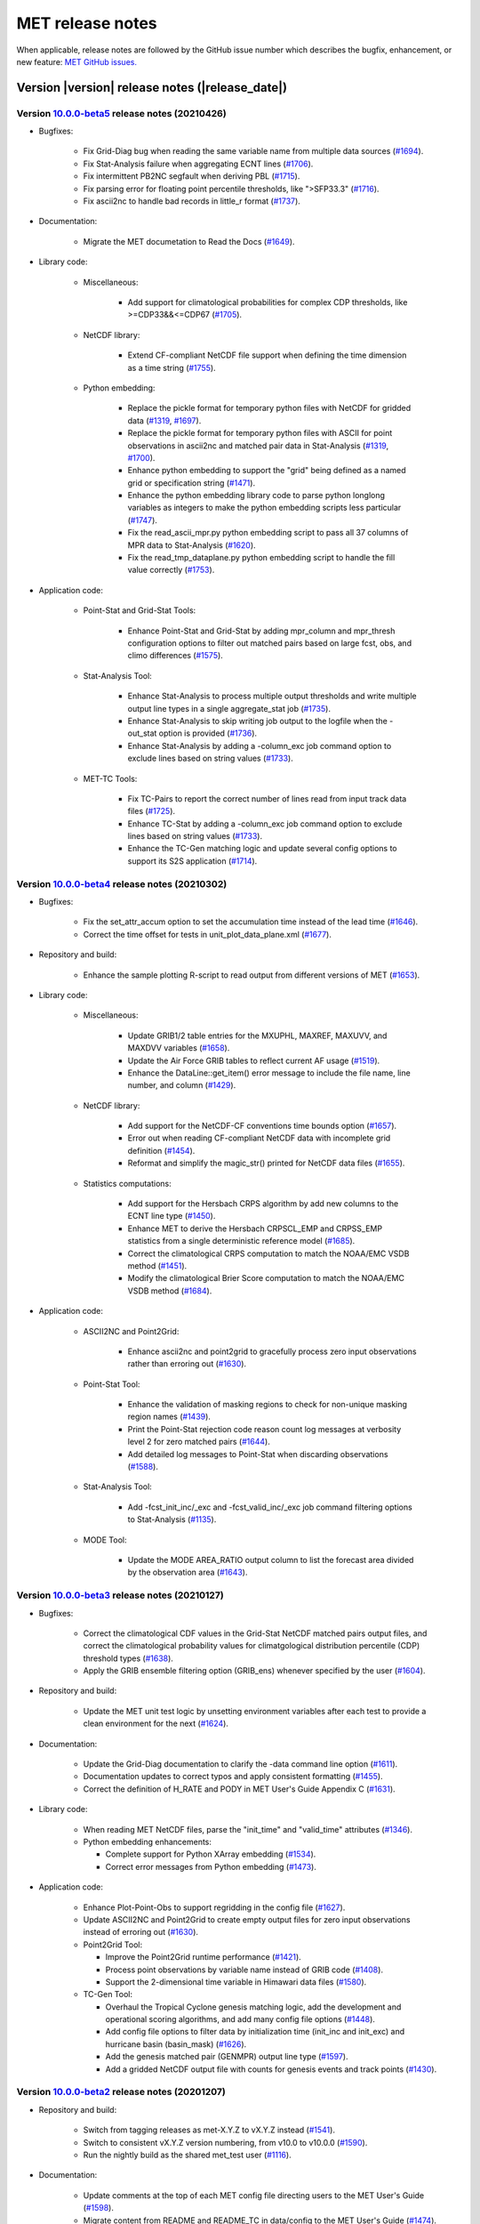 MET release notes
_________________

When applicable, release notes are followed by the GitHub issue number which
describes the bugfix, enhancement, or new feature: `MET GitHub issues. <https://github.com/dtcenter/MET/issues>`_

Version |version| release notes (|release_date|)
------------------------------------------------


Version `10.0.0-beta5 <https://github.com/dtcenter/MET/projects/33>`_ release notes (20210426)
^^^^^^^^^^^^^^^^^^^^^^^^^^^^^^^^^^^^^^^^^^^^^^^^^^^^^^^^^^^^^^^^^^^^^^^^^^^^^^^^^^^^^^^^^^^^^^

* Bugfixes:

   * Fix Grid-Diag bug when reading the same variable name from multiple data sources (`#1694 <http://github.com/dtcenter/MET/issues/1694>`_).
   * Fix Stat-Analysis failure when aggregating ECNT lines (`#1706 <http://github.com/dtcenter/MET/issues/1706>`_).
   * Fix intermittent PB2NC segfault when deriving PBL (`#1715 <http://github.com/dtcenter/MET/issues/1715>`_).
   * Fix parsing error for floating point percentile thresholds, like ">SFP33.3" (`#1716 <http://github.com/dtcenter/MET/issues/1716>`_).
   * Fix ascii2nc to handle bad records in little_r format (`#1737 <http://github.com/dtcenter/MET/issues/1737>`_).

* Documentation:

   * Migrate the MET documetation to Read the Docs (`#1649 <http://github.com/dtcenter/MET/issues/1649>`_).

* Library code:

   * Miscellaneous:

      * Add support for climatological probabilities for complex CDP thresholds, like >=CDP33&&<=CDP67 (`#1705 <http://github.com/dtcenter/MET/issues/1705>`_).

   * NetCDF library:

      * Extend CF-compliant NetCDF file support when defining the time dimension as a time string (`#1755 <http://github.com/dtcenter/MET/issues/1755>`_).

   * Python embedding:

      * Replace the pickle format for temporary python files with NetCDF for gridded data (`#1319 <http://github.com/dtcenter/MET/issues/1319>`_, `#1697 <http://github.com/dtcenter/MET/issues/1697>`_).
      * Replace the pickle format for temporary python files with ASCII for point observations in ascii2nc and matched pair data in Stat-Analysis (`#1319 <http://github.com/dtcenter/MET/issues/1319>`_, `#1700 <http://github.com/dtcenter/MET/issues/1700>`_).
      * Enhance python embedding to support the "grid" being defined as a named grid or specification string (`#1471 <http://github.com/dtcenter/MET/issues/1471>`_).
      * Enhance the python embedding library code to parse python longlong variables as integers to make the python embedding scripts less particular (`#1747 <http://github.com/dtcenter/MET/issues/1747>`_).
      * Fix the read_ascii_mpr.py python embedding script to pass all 37 columns of MPR data to Stat-Analysis (`#1620 <http://github.com/dtcenter/MET/issues/1620>`_).
      * Fix the read_tmp_dataplane.py python embedding script to handle the fill value correctly (`#1753 <http://github.com/dtcenter/MET/issues/1753>`_).

* Application code:

   * Point-Stat and Grid-Stat Tools:

      * Enhance Point-Stat and Grid-Stat by adding mpr_column and mpr_thresh configuration options to filter out matched pairs based on large fcst, obs, and climo differences (`#1575 <http://github.com/dtcenter/MET/issues/1575>`_).

   * Stat-Analysis Tool:

      * Enhance Stat-Analysis to process multiple output thresholds and write multiple output line types in a single aggregate_stat job (`#1735 <http://github.com/dtcenter/MET/issues/1735>`_).
      * Enhance Stat-Analysis to skip writing job output to the logfile when the -out_stat option is provided (`#1736 <http://github.com/dtcenter/MET/issues/1736>`_).
      * Enhance Stat-Analysis by adding a -column_exc job command option to exclude lines based on string values (`#1733 <http://github.com/dtcenter/MET/issues/1733>`_).

   * MET-TC Tools:
   
      * Fix TC-Pairs to report the correct number of lines read from input track data files (`#1725 <http://github.com/dtcenter/MET/issues/1725>`_).
      * Enhance TC-Stat by adding a -column_exc job command option to exclude lines based on string values (`#1733 <http://github.com/dtcenter/MET/issues/1733>`_).
      * Enhance the TC-Gen matching logic and update several config options to support its S2S application (`#1714 <http://github.com/dtcenter/MET/issues/1714>`_).

Version `10.0.0-beta4 <https://github.com/dtcenter/MET/projects/26>`_ release notes (20210302)
^^^^^^^^^^^^^^^^^^^^^^^^^^^^^^^^^^^^^^^^^^^^^^^^^^^^^^^^^^^^^^^^^^^^^^^^^^^^^^^^^^^^^^^^^^^^^^

* Bugfixes:

   * Fix the set_attr_accum option to set the accumulation time instead of the lead time (`#1646 <http://github.com/dtcenter/MET/issues/1646>`_).
   * Correct the time offset for tests in unit_plot_data_plane.xml (`#1677 <http://github.com/dtcenter/MET/issues/1677>`_).

* Repository and build:

   * Enhance the sample plotting R-script to read output from different versions of MET (`#1653 <http://github.com/dtcenter/MET/issues/1653>`_).

* Library code:

   * Miscellaneous:

      * Update GRIB1/2 table entries for the MXUPHL, MAXREF, MAXUVV, and MAXDVV variables (`#1658 <http://github.com/dtcenter/MET/issues/1658>`_).
      * Update the Air Force GRIB tables to reflect current AF usage (`#1519 <http://github.com/dtcenter/MET/issues/1519>`_).
      * Enhance the DataLine::get_item() error message to include the file name, line number, and column (`#1429 <http://github.com/dtcenter/MET/issues/1429>`_).

   * NetCDF library:

      * Add support for the NetCDF-CF conventions time bounds option (`#1657 <http://github.com/dtcenter/MET/issues/1657>`_).
      * Error out when reading CF-compliant NetCDF data with incomplete grid definition (`#1454 <http://github.com/dtcenter/MET/issues/1454>`_).
      * Reformat and simplify the magic_str() printed for NetCDF data files (`#1655 <http://github.com/dtcenter/MET/issues/1655>`_).

   * Statistics computations:

      * Add support for the Hersbach CRPS algorithm by add new columns to the ECNT line type (`#1450 <http://github.com/dtcenter/MET/issues/1450>`_).
      * Enhance MET to derive the Hersbach CRPSCL_EMP and CRPSS_EMP statistics from a single deterministic reference model (`#1685 <http://github.com/dtcenter/MET/issues/1685>`_).
      * Correct the climatological CRPS computation to match the NOAA/EMC VSDB method (`#1451 <http://github.com/dtcenter/MET/issues/1451>`_).
      * Modify the climatological Brier Score computation to match the NOAA/EMC VSDB method (`#1684 <http://github.com/dtcenter/MET/issues/1684>`_).

* Application code:

   * ASCII2NC and Point2Grid:

      * Enhance ascii2nc and point2grid to gracefully process zero input observations rather than erroring out (`#1630 <http://github.com/dtcenter/MET/issues/1630>`_).

   * Point-Stat Tool:

      * Enhance the validation of masking regions to check for non-unique masking region names (`#1439 <http://github.com/dtcenter/MET/issues/1439>`_).
      * Print the Point-Stat rejection code reason count log messages at verbosity level 2 for zero matched pairs (`#1644 <http://github.com/dtcenter/MET/issues/1644>`_).
      * Add detailed log messages to Point-Stat when discarding observations (`#1588 <http://github.com/dtcenter/MET/issues/1588>`_).

   * Stat-Analysis Tool:

      * Add -fcst_init_inc/_exc and -fcst_valid_inc/_exc job command filtering options to Stat-Analysis (`#1135 <http://github.com/dtcenter/MET/issues/1135>`_).

   * MODE Tool:

      * Update the MODE AREA_RATIO output column to list the forecast area divided by the observation area (`#1643 <http://github.com/dtcenter/MET/issues/1643>`_).

Version `10.0.0-beta3 <https://github.com/dtcenter/MET/projects/25>`_ release notes (20210127)
^^^^^^^^^^^^^^^^^^^^^^^^^^^^^^^^^^^^^^^^^^^^^^^^^^^^^^^^^^^^^^^^^^^^^^^^^^^^^^^^^^^^^^^^^^^^^^

* Bugfixes:

   * Correct the climatological CDF values in the Grid-Stat NetCDF matched pairs output files, and correct the climatological probability values for climatgological distribution percentile (CDP) threshold types (`#1638 <http://github.com/dtcenter/MET/issues/1638>`_).
   * Apply the GRIB ensemble filtering option (GRIB_ens) whenever specified by the user (`#1604 <http://github.com/dtcenter/MET/issues/1604>`_).

* Repository and build:

   * Update the MET unit test logic by unsetting environment variables after each test to provide a clean environment for the next (`#1624 <http://github.com/dtcenter/MET/issues/1624>`_).

* Documentation:
  
   * Update the Grid-Diag documentation to clarify the -data command line option (`#1611 <http://github.com/dtcenter/MET/issues/1611>`_).
   * Documentation updates to correct typos and apply consistent formatting (`#1455 <http://github.com/dtcenter/MET/issues/1455>`_).
   * Correct the definition of H_RATE and PODY in MET User's Guide Appendix C (`#1631 <http://github.com/dtcenter/MET/issues/1631>`_).

* Library code:
  
   * When reading MET NetCDF files, parse the "init_time" and "valid_time" attributes (`#1346 <http://github.com/dtcenter/MET/issues/1346>`_).
   * Python embedding enhancements:

     * Complete support for Python XArray embedding (`#1534 <http://github.com/dtcenter/MET/issues/1534>`_).
     * Correct error messages from Python embedding (`#1473 <http://github.com/dtcenter/MET/issues/1473>`_).
  
* Application code:

   * Enhance Plot-Point-Obs to support regridding in the config file (`#1627 <http://github.com/dtcenter/MET/issues/1627>`_).
   * Update ASCII2NC and Point2Grid to create empty output files for zero input observations instead of erroring out (`#1630 <http://github.com/dtcenter/MET/issues/1630>`_).
   * Point2Grid Tool:

     * Improve the Point2Grid runtime performance (`#1421 <http://github.com/dtcenter/MET/issues/1421>`_).
     * Process point observations by variable name instead of GRIB code (`#1408 <http://github.com/dtcenter/MET/issues/1408>`_).
     * Support the 2-dimensional time variable in Himawari data files (`#1580 <http://github.com/dtcenter/MET/issues/1580>`_).

   * TC-Gen Tool:

     * Overhaul the Tropical Cyclone genesis matching logic, add the development and operational scoring algorithms, and add many config file options (`#1448 <http://github.com/dtcenter/MET/issues/1448>`_).
     * Add config file options to filter data by initialization time (init_inc and init_exc) and hurricane basin (basin_mask) (`#1626 <http://github.com/dtcenter/MET/issues/1626>`_).
     * Add the genesis matched pair (GENMPR) output line type (`#1597 <http://github.com/dtcenter/MET/issues/1597>`_).
     * Add a gridded NetCDF output file with counts for genesis events and track points (`#1430 <http://github.com/dtcenter/MET/issues/1430>`_).

Version `10.0.0-beta2 <https://github.com/dtcenter/MET/projects/24>`_ release notes (20201207)
^^^^^^^^^^^^^^^^^^^^^^^^^^^^^^^^^^^^^^^^^^^^^^^^^^^^^^^^^^^^^^^^^^^^^^^^^^^^^^^^^^^^^^^^^^^^^^

* Repository and build:

   * Switch from tagging releases as met-X.Y.Z to vX.Y.Z instead (`#1541 <http://github.com/dtcenter/MET/issues/1541>`_).
   * Switch to consistent vX.Y.Z version numbering, from v10.0 to v10.0.0 (`#1590 <http://github.com/dtcenter/MET/issues/1590>`_).
   * Run the nightly build as the shared met_test user (`#1116 <http://github.com/dtcenter/MET/issues/1116>`_).

* Documentation:
  
   * Update comments at the top of each MET config file directing users to the MET User's Guide (`#1598 <http://github.com/dtcenter/MET/issues/1598>`_).
   * Migrate content from README and README_TC in data/config to the MET User's Guide (`#1474 <http://github.com/dtcenter/MET/issues/1474>`_).
   * Add version selector to the Sphinx documentation page (`#1461 <http://github.com/dtcenter/MET/issues/1461>`_).
   * Make bolding consistent across the documentation (`#1458 <http://github.com/dtcenter/MET/issues/1458>`_).
   * Implement hanging indents for references (`#1457 <http://github.com/dtcenter/MET/issues/1457>`_).
   * Correct typos and spelling errors (`#1456 <http://github.com/dtcenter/MET/issues/1456>`_).

* Library code:
  
   * Enhance support for rotated latlon grids and update related documentation (`#1574 <http://github.com/dtcenter/MET/issues/1574>`_).
   * Update the NCL-derived color tables (`#1568 <http://github.com/dtcenter/MET/issues/1568>`_).
   * Parse the -v and -log options prior to application-specific command line options (`#1527 <http://github.com/dtcenter/MET/issues/1527>`_).
   * Treat gridded fields of entirely missing data as missing files and fix python embedding to call common data processing code (`#1494 <http://github.com/dtcenter/MET/issues/1494>`_).
  
* Application code:
  
   * Overhaul the plot_point_obs tool to make it highly configurable (`#213 <http://github.com/dtcenter/MET/issues/213>`_, `#1528 <http://github.com/dtcenter/MET/issues/1528>`_, and `#1052 <http://github.com/dtcenter/MET/issues/1052>`_).
   * Add new ioda2nc tool (`#1355 <http://github.com/dtcenter/MET/issues/1355>`_).
   * Incremental development toward the Multivariate MODE tool (`#1282 <http://github.com/dtcenter/MET/issues/1282>`_, `#1284 <http://github.com/dtcenter/MET/issues/1284>`_, and `#1290 <http://github.com/dtcenter/MET/issues/1290>`_).

Version `10.0.0-beta1 <https://github.com/dtcenter/MET/projects/20>`_ release notes (20201022)
^^^^^^^^^^^^^^^^^^^^^^^^^^^^^^^^^^^^^^^^^^^^^^^^^^^^^^^^^^^^^^^^^^^^^^^^^^^^^^^^^^^^^^^^^^^^^^

* Bugfixes since the version 9.1 release:
  
   * Clarify madis2nc error messages (`#1409 <http://github.com/dtcenter/MET/issues/1409>`_).
   * Fix tc_gen lead window filtering option (`#1465 <http://github.com/dtcenter/MET/issues/1465>`_).
   * Clarify error messages for Xarray python embedding (`#1472 <http://github.com/dtcenter/MET/issues/1472>`_).
   * Add support for Gaussian grids with python embedding (`#1477 <http://github.com/dtcenter/MET/issues/1477>`_).
   * Fix ASCII file list parsing logic (`#1484 <http://github.com/dtcenter/MET/issues/1484>`_ and `#1508 <http://github.com/dtcenter/MET/issues/1508>`_).

* Repository and build:
  
   * Migrate GitHub respository from the NCAR to DTCenter organization (`#1462 <http://github.com/dtcenter/MET/issues/1462>`_).
   * Add a GitHub pull request template (`#1516 <http://github.com/dtcenter/MET/issues/1516>`_).
   * Resolve warnings from autoconf (`#1498 <http://github.com/dtcenter/MET/issues/1498>`_).
   * Restructure nightly builds (`#1510 <http://github.com/dtcenter/MET/issues/1510>`_).

* Documentation:
  
   * Enhance and update documentation (`#1459 <http://github.com/dtcenter/MET/issues/1459>`_ and `#1460 <http://github.com/dtcenter/MET/issues/1460>`_).

* Library code:
  
   * Refine log messages when verifying probabilities (`#1502 <http://github.com/dtcenter/MET/issues/1502>`_).
   * Enhance NetCDF library code to support additional data types (`#1492 <http://github.com/dtcenter/MET/issues/1492>`_ and `#1493 <http://github.com/dtcenter/MET/issues/1493>`_).

* Application code:
  
   * Update point_stat log messages (`#1514 <http://github.com/dtcenter/MET/issues/1514>`_).
   * Enhance point2grid to support additional NetCDF point observation data sources (`#1345 <http://github.com/dtcenter/MET/issues/1345>`_, `#1509 <http://github.com/dtcenter/MET/issues/1509>`_, and `#1511 <http://github.com/dtcenter/MET/issues/1511>`_).
